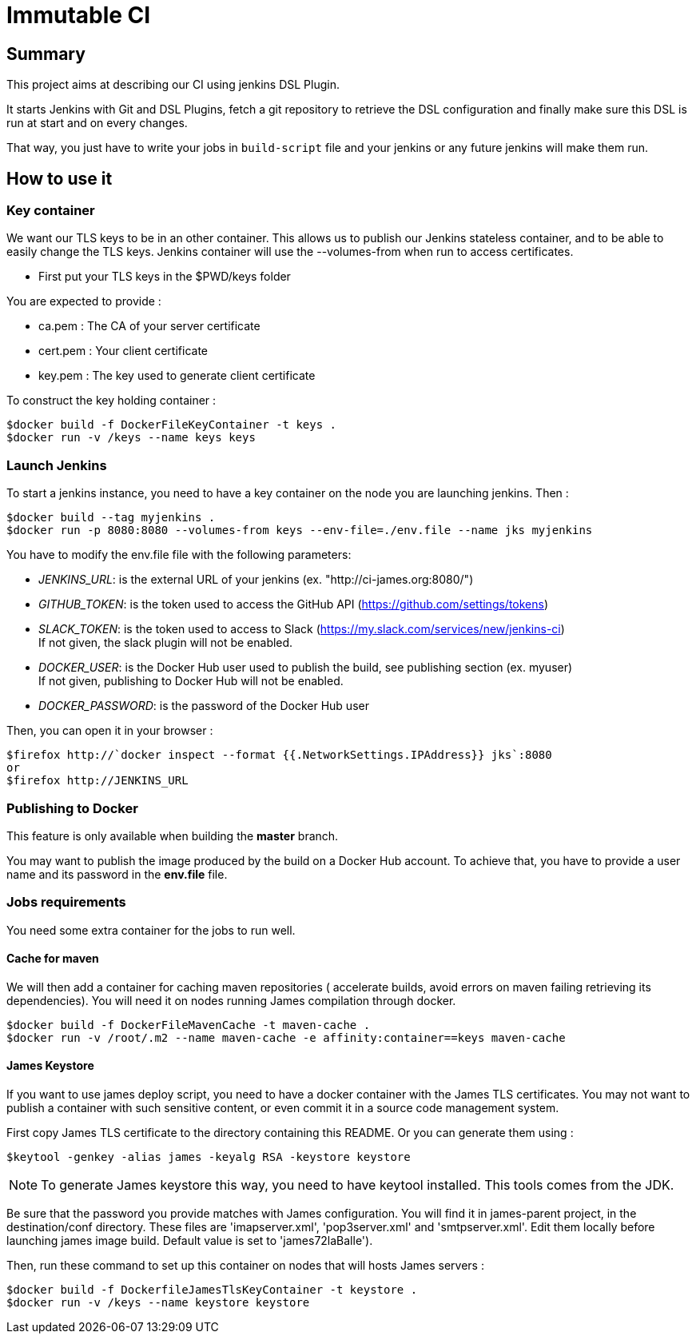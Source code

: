 = Immutable CI

== Summary

This project aims at describing our CI using jenkins DSL Plugin.

It starts Jenkins with Git and DSL Plugins, fetch a git repository to retrieve
the DSL configuration and finally make sure this DSL is run at start and
on every changes.

That way, you just have to write your jobs in `build-script` file and
your jenkins or any future jenkins will make them run.

== How to use it

=== Key container

We want our TLS keys to be in an other container. This allows us to publish our
 Jenkins stateless container, and to be able to easily change the TLS keys. 
Jenkins container will use the --volumes-from when run to access certificates.

 - First put your TLS keys in the $PWD/keys folder

You are expected to provide :

 - ca.pem : The CA of your server certificate
 - cert.pem : Your client certificate
 - key.pem : The key used to generate client certificate

To construct the key holding container :

----
$docker build -f DockerFileKeyContainer -t keys .
$docker run -v /keys --name keys keys
----

=== Launch Jenkins

To start a jenkins instance, you need to have a key container on the node you are 
launching jenkins. Then :

----
$docker build --tag myjenkins .
$docker run -p 8080:8080 --volumes-from keys --env-file=./env.file --name jks myjenkins
----

You have to modify the env.file file with the following parameters:

 - __JENKINS_URL__: is the external URL of your jenkins (ex. "http://ci-james.org:8080/")
 - __GITHUB_TOKEN__: is the token used to access the GitHub API (https://github.com/settings/tokens)
 - __SLACK_TOKEN__: is the token used to access to Slack (https://my.slack.com/services/new/jenkins-ci) +
If not given, the slack plugin will not be enabled.
 - __DOCKER_USER__: is the Docker Hub user used to publish the build, see publishing section (ex. myuser) +
If not given, publishing to Docker Hub will not be enabled.
 - __DOCKER_PASSWORD__: is the password of the Docker Hub user

Then, you can open it in your browser :

----
$firefox http://`docker inspect --format {{.NetworkSettings.IPAddress}} jks`:8080
or
$firefox http://JENKINS_URL
----

=== Publishing to Docker 

This feature is only available when building the *master* branch.

You may want to publish the image produced by the build on a Docker Hub account.
To achieve that, you have to provide a user name and its password in the *env.file* file.

=== Jobs requirements

You need some extra container for the jobs to run well.

==== Cache for maven

We will then add a container for caching maven repositories ( accelerate builds, 
avoid errors on maven failing retrieving its dependencies). You will need it on 
nodes running James compilation through docker.

----
$docker build -f DockerFileMavenCache -t maven-cache .
$docker run -v /root/.m2 --name maven-cache -e affinity:container==keys maven-cache
----

==== James Keystore

If you want to use james deploy script, you need to have a docker container 
with the James TLS certificates. You may not want to publish a container with 
such sensitive content, or even commit it in a source code management system.

First copy James TLS certificate to the directory containing this README. Or you can generate them using :

----
$keytool -genkey -alias james -keyalg RSA -keystore keystore
----

NOTE: To generate James keystore this way, you need to have keytool installed. This tools comes from the JDK.

Be sure that the password you provide matches with James configuration. You will 
find it in james-parent project, in the destination/conf directory. These files are 
'imapserver.xml', 'pop3server.xml' and 'smtpserver.xml'. Edit them locally before 
launching james image build. Default value is set to 'james72laBalle').

Then, run these command to set up this container on nodes that will hosts James servers :

----
$docker build -f DockerfileJamesTlsKeyContainer -t keystore .
$docker run -v /keys --name keystore keystore
----
